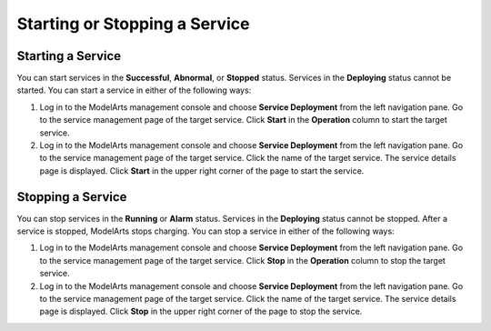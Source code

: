 Starting or Stopping a Service
==============================

Starting a Service
------------------

You can start services in the **Successful**, **Abnormal**, or **Stopped** status. Services in the **Deploying** status cannot be started. You can start a service in either of the following ways:

#. Log in to the ModelArts management console and choose **Service Deployment** from the left navigation pane. Go to the service management page of the target service. Click **Start** in the **Operation** column to start the target service.
#. Log in to the ModelArts management console and choose **Service Deployment** from the left navigation pane. Go to the service management page of the target service. Click the name of the target service. The service details page is displayed. Click **Start** in the upper right corner of the page to start the service.

Stopping a Service
------------------

You can stop services in the **Running** or **Alarm** status. Services in the **Deploying** status cannot be stopped. After a service is stopped, ModelArts stops charging. You can stop a service in either of the following ways:

#. Log in to the ModelArts management console and choose **Service Deployment** from the left navigation pane. Go to the service management page of the target service. Click **Stop** in the **Operation** column to stop the target service.
#. Log in to the ModelArts management console and choose **Service Deployment** from the left navigation pane. Go to the service management page of the target service. Click the name of the target service. The service details page is displayed. Click **Stop** in the upper right corner of the page to stop the service.


